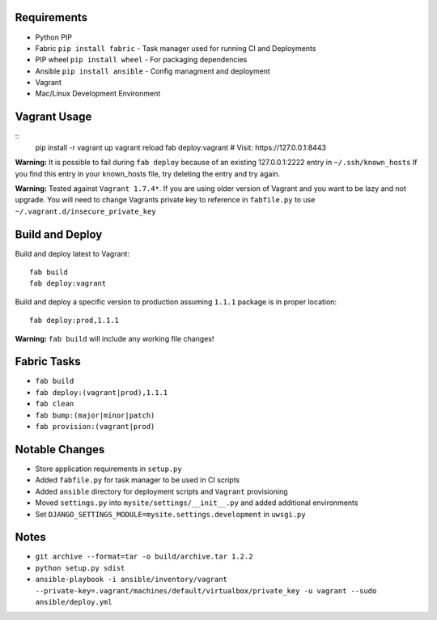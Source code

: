 Requirements
============

* Python PIP
* Fabric ``pip install fabric`` - Task manager used for running CI and Deployments
* PIP wheel ``pip install wheel`` - For packaging dependencies
* Ansible ``pip install ansible`` - Config managment and deployment
* Vagrant
* Mac/Linux Development Environment


Vagrant Usage
=============
::
    pip install -r
    vagrant up
    vagrant reload
    fab deploy:vagrant
    # Visit: https://127.0.0.1:8443

**Warning:** It is possible to fail during ``fab deploy`` because of an existing 127.0.0.1:2222 entry in ``~/.ssh/known_hosts``
If you find this entry in your known_hosts file, try deleting the entry and try again.

**Warning:** Tested against ``Vagrant 1.7.4*``. If you are using older version of Vagrant and you want to be lazy and not
upgrade. You will need to change Vagrants private key to reference in ``fabfile.py`` to use ``~/.vagrant.d/insecure_private_key``


Build and Deploy
================
Build and deploy latest to Vagrant::

    fab build
    fab deploy:vagrant

Build and deploy a specific version to production assuming ``1.1.1`` package is in proper location::

    fab deploy:prod,1.1.1

**Warning:** ``fab build`` will include any working file changes!

Fabric Tasks
============
* ``fab build``
* ``fab deploy:(vagrant|prod),1.1.1``
* ``fab clean``
* ``fab bump:(major|minor|patch)``
* ``fab provision:(vagrant|prod)``

Notable Changes
===============
* Store application requirements in ``setup.py``
* Added ``fabfile.py`` for task manager to be used in CI scripts
* Added ``ansible`` directory for deployment scripts and ``Vagrant`` provisioning
* Moved ``settings.py`` into ``mysite/settings/__init__.py`` and added additional environments
* Set ``DJANGO_SETTINGS_MODULE=mysite.settings.development`` in ``uwsgi.py``

Notes
=====
* ``git archive --format=tar -o build/archive.tar 1.2.2``
* ``python setup.py sdist``
* ``ansible-playbook -i ansible/inventory/vagrant --private-key=.vagrant/machines/default/virtualbox/private_key -u vagrant --sudo ansible/deploy.yml``

